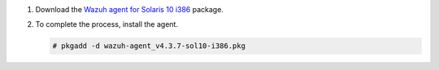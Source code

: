 .. Copyright (C) 2015, Wazuh, Inc.

#. Download the `Wazuh agent for Solaris 10 i386 <https://packages.wazuh.com/4.x/solaris/i386/10/wazuh-agent_v4.3.7-sol10-i386.pkg>`_ package. 

#. To complete the process, install the agent.

   .. code-block:: console

     # pkgadd -d wazuh-agent_v4.3.7-sol10-i386.pkg

.. End of include file
